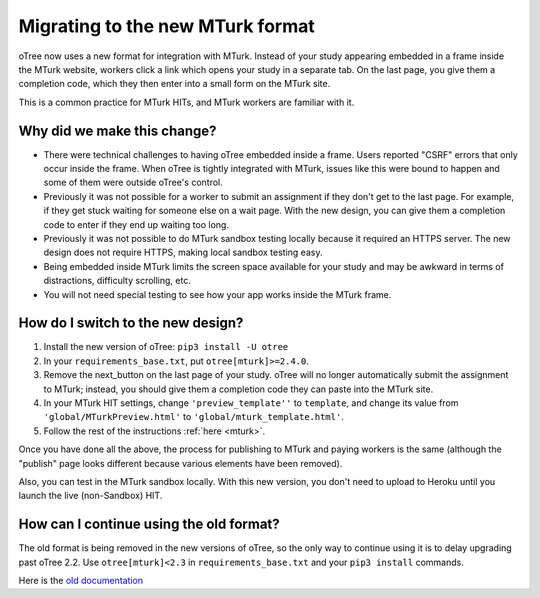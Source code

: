 .. _mturk-new-format:

Migrating to the new MTurk format
=================================

oTree now uses a new format for integration with MTurk.
Instead of your study appearing embedded in a frame inside the MTurk website,
workers click a link which opens your study in a separate tab.
On the last page, you give them a completion code, which they then enter into
a small form on the MTurk site.

This is a common practice for MTurk HITs, and MTurk workers are familiar with it.

Why did we make this change?
----------------------------

-   There were technical challenges to having oTree embedded inside a frame.
    Users reported "CSRF" errors that only occur inside the frame.
    When oTree is tightly integrated with MTurk, issues like this were bound to happen
    and some of them were outside oTree's control.
-   Previously it was not possible for a worker to submit an assignment if they don't get
    to the last page. For example, if they get stuck waiting for someone else on a wait page.
    With the new design, you can give them a completion code to enter if they end up waiting
    too long.
-   Previously it was not possible to do MTurk sandbox testing locally because it required an HTTPS
    server. The new design does not require HTTPS, making local sandbox testing easy.
-   Being embedded inside MTurk limits the screen space available for your study and
    may be awkward in terms of distractions, difficulty scrolling, etc.
-   You will not need special testing to see how your app works inside the MTurk frame.


How do I switch to the new design?
----------------------------------

#.  Install the new version of oTree: ``pip3 install -U otree``
#.  In your ``requirements_base.txt``, put ``otree[mturk]>=2.4.0``.
#.  Remove the next_button on the last page of your study.
    oTree will no longer automatically submit the assignment to MTurk;
    instead, you should give them a completion code they can paste into the MTurk site.
#.  In your MTurk HIT settings, change ``'preview_template''`` to
    ``template``, and change its value from ``'global/MTurkPreview.html'`` to ``'global/mturk_template.html'``.
#.  Follow the rest of the instructions :ref:`here <mturk>`.

Once you have done all the above, the process for publishing to MTurk and paying workers is the same
(although the "publish" page looks different because various elements have been removed).

Also, you can test in the MTurk sandbox locally.
With this new version,
you don't need to upload to Heroku until you launch the live (non-Sandbox) HIT.

How can I continue using the old format?
----------------------------------------

The old format is being removed in the new versions of oTree,
so the only way to continue using it is to delay upgrading past oTree 2.2.
Use ``otree[mturk]<2.3`` in ``requirements_base.txt`` and your ``pip3 install`` commands.

Here is the
`old documentation <https://github.com/oTree-org/otree-docs/blob/cebcfbb743fced18621df9077da5ab4de8f5d25c/source/mturk.rst>`__
